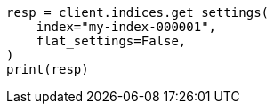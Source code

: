 // This file is autogenerated, DO NOT EDIT
// rest-api/common-options.asciidoc:260

[source, python]
----
resp = client.indices.get_settings(
    index="my-index-000001",
    flat_settings=False,
)
print(resp)
----
